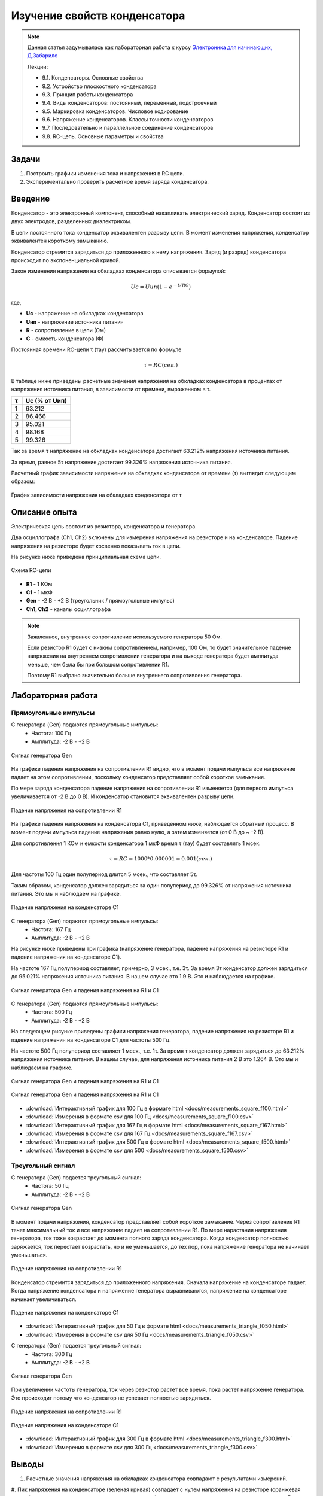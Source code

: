 .. _rst_electronics_capacitor_capacitor:

Изучение свойств конденсатора
=============================

.. note::
    Данная статья задумывалась как лабораторная работа к курсу `Электроника для начинающих, Д.Забарило`_

    Лекции:

    - 9.1. Конденсаторы. Основные свойства
    - 9.2. Устройство плоскостного конденсатора
    - 9.3. Принцип работы конденсатора
    - 9.4. Виды конденсаторов: постоянный, переменный, подстроечный
    - 9.5. Маркировка конденсаторов. Числовое кодирование
    - 9.6. Напряжение конденсаторов. Классы точности конденсаторов
    - 9.7. Последовательно и параллельное соединение конденсаторов
    - 9.8. RC-цепь. Основные параметры и свойства

Задачи
------

#. Построить графики изменения тока и напряжения в RC цепи.
#. Экспериментально проверить расчетное время заряда конденсатора.

Введение
--------

Конденсатор - это электронный компонент, способный накапливать электрический заряд.
Конденсатор состоит из двух электродов, разделенных диэлектриком.

В цепи постоянного тока конденсатор эквивалентен разрыву цепи.
В момент изменения напряжения, конденсатор эквивалентен короткому замыканию.

Конденсатор стремится зарядиться до приложенного к нему напряжения.
Заряд (и разряд) конденсатора происходит по экспоненциальной кривой.

Закон изменения напряжения на обкладках конденсатора описывается формулой:

.. math::
    Uc = Uип(1 - e^{-t/RC})

где,

- **Uc** - напряжение на обкладках конденсатора
- **Uип** - напряжение источника питания
- **R** - сопротивление в цепи (Ом)
- **C** - емкость конденсатора (Ф)

Постоянная времени RC-цепи τ (тау) рассчитывается по формуле

.. math::
    τ = RC (сек.)

В таблице ниже приведены расчетные значения напряжения на обкладках конденсатора
в процентах от напряжения источника питания, в зависимости от времени, выраженном в τ.

===== ========
  τ    Uc (% от Uип)
===== ========
 1    63.212
 2    86.466
 3    95.021
 4    98.168
 5    99.326
===== ========

Так за время τ напряжение на обкладках конденсатора достигает 63.212% напряжения источника питания.

За время, равное 5τ напряжение достигает 99.326% напряжения источника питания.

Расчетный график зависимости напряжения на обкладках конденсатора от времени (τ) выглядит следующим образом:

.. figure:: images/capacitor_001_5tau.png
   :width: 500px
   :align: center

   График зависимости напряжения на обкладках конденсатора от τ

Описание опыта
--------------

Электрическая цепь состоит из резистора, конденсатора и генератора.

Два осциллографа (Ch1, Ch2) включены для измерения напряжения на резисторе и на конденсаторе.
Падение напряжения на резисторе будет косвенно показывать ток в цепи.

На рисунке ниже приведена принципиальная схема цепи.

.. figure:: images/capacitor_002_schematic.png
   :width: 250px
   :align: center

   Схема RC-цепи

- **R1** - 1 КОм
- **C1** - 1 мкФ
- **Gen** - -2 В - +2 В (треугольник / прямоугольные импульс)
- **Ch1, Ch2** - каналы осциллографа

.. note::
    Заявленное, внутреннее сопротивление используемого генератора 50 Ом.

    Если резистор R1 будет с низким сопротивлением, например, 100 Ом,
    то будет значительное падение напряжения на внутреннем сопротивлении генератора
    и на выходе генератора будет амплитуда меньше, чем была бы при большом сопротивлении R1.

    Поэтому R1 выбрано значительно больше внутреннего сопротивления генератора.

Лабораторная работа
-------------------

Прямоугольные импульсы
^^^^^^^^^^^^^^^^^^^^^^

С генератора (Gen) подаются прямоугольные импульсы:
    - Частота: 100 Гц
    - Амплитуда: -2 В - +2 В

.. figure:: images/capacitor_009_square_f100_gen.png
   :align: center

   Сигнал генератора Gen

На графике падения напряжения на сопротивлении R1 видно,
что в момент подачи импульса все напряжение падает на этом сопротивлении,
поскольку конденсатор представляет собой короткое замыкание.

По мере заряда конденсатора падение напряжения на сопротивлении R1 изменяется
(для первого импульса увеличивается от -2 В до 0 В).
И конденсатор становится эквивалентен разрыву цепи.

.. figure:: images/capacitor_010_square_f100_r1.png
   :align: center

   Падение напряжения на сопротивлении R1

На графике падения напряжения на конденсатора С1, приведенном ниже, наблюдается обратный процесс.
В момент подачи импульса падение напряжения равно нулю, а затем изменяется (от 0 В до ~ -2 В).

Для сопротивления 1 КОм и емкости конденсатора 1 мкФ время τ (тау) будет составлять 1 мсек.

.. math::
    τ = RC = 1000 * 0.000001 = 0.001 (сек.)

Для частоты 100 Гц один полупериод длится 5 мсек., что составляет 5τ.

Таким образом, конденсатор должен зарядиться за один полупериод до 99.326% от напряжения источника питания.
Это мы и наблюдаем на графике.

.. figure:: images/capacitor_011_square_f100_c1.png
   :align: center

   Падение напряжения на конденсаторе C1

С генератора (Gen) подаются прямоугольные импульсы:
    - Частота: 167 Гц
    - Амплитуда: -2 В - +2 В

На рисунке ниже приведены три графика (напряжение генератора,
падение напряжения на резисторе R1 и падение напряжения на конденсаторе C1).

На частоте 167 Гц полупериод составляет, примерно, 3 мсек., т.е. 3τ.
За время 3τ конденсатор должен зарядиться до 95.021% напряжения источника питания.
В нашем случае это 1.9 В. Это и наблюдается на графике.

.. figure:: images/capacitor_012_square_f167.png
   :align: center

   Сигнал генератора Gen и падения напряжения на R1 и C1

С генератора (Gen) подаются прямоугольные импульсы:
    - Частота: 500 Гц
    - Амплитуда: -2 В - +2 В

На следующем рисунке приведены графики напряжения генератора,
падение напряжения на резисторе R1 и падение напряжения на конденсаторе C1 для частоты 500 Гц.

На частоте 500 Гц полупериод составляет 1 мсек., т.е. 1τ.
За время τ конденсатор должен зарядиться до 63.212% напряжения источника питания.
В нашем случае, для напряжения источника питания 2 В это 1.264 В. Это мы и наблюдаем на графике.

.. figure:: images/capacitor_013_square_f500.png
   :align: center

   Сигнал генератора Gen и падения напряжения на R1 и C1

.. figure:: images/capacitor_014_square_f500_more_waves.png
   :align: center

   Сигнал генератора Gen и падения напряжения на R1 и C1

- :download:`Интерактивный график для 100 Гц в формате html <docs/measurements_square_f100.html>`
- :download:`Измерения в формате csv для 100 Гц <docs/measurements_square_f100.csv>`
- :download:`Интерактивный график для 167 Гц в формате html <docs/measurements_square_f167.html>`
- :download:`Измерения в формате csv для 167 Гц <docs/measurements_square_f167.csv>`
- :download:`Интерактивный график для 500 Гц в формате html <docs/measurements_square_f500.html>`
- :download:`Измерения в формате csv для 500 <docs/measurements_square_f500.csv>`

Треугольный сигнал
^^^^^^^^^^^^^^^^^^

С генератора (Gen) подается треугольный сигнал:
    - Частота: 50 Гц
    - Амплитуда: -2 В - +2 В

.. figure:: images/capacitor_003_triangle_f050_gen.png
   :align: center

   Сигнал генератора Gen

В момент подачи напряжения, конденсатор представляет собой короткое замыкание.
Через сопротивление R1 течет максимальный ток и все напряжение падает на сопротивлении R1.
По мере нарастания напряжения генератора, ток тоже возрастает до момента полного заряда конденсатора.
Когда конденсатор полностью заряжается, ток перестает возрастать,
но и не уменьшается, до тех пор, пока напряжение генератора не начинает уменьшаться.

.. figure:: images/capacitor_004_triangle_f050_r1.png
   :align: center

   Падение напряжения на сопротивлении R1

Конденсатор стремится зарядиться до приложенного напряжения.
Сначала напряжение на конденсаторе падает.
Когда напряжение конденсатора и напряжение генератора выравниваются,
напряжение на конденсаторе начинает увеличиваться.

.. figure:: images/capacitor_005_triangle_f050_c1.png
   :align: center

   Падение напряжения на конденсаторе C1

- :download:`Интерактивный график для 50 Гц в формате html <docs/measurements_triangle_f050.html>`
- :download:`Измерения в формате csv для 50 Гц <docs/measurements_triangle_f050.csv>`

С генератора (Gen) подается треугольный сигнал:
    - Частота: 300 Гц
    - Амплитуда: -2 В - +2 В

.. figure:: images/capacitor_006_triangle_f300_gen.png
   :align: center

   Сигнал генератора Gen

При увеличении частоты генератора, ток через резистор растет все время, пока растет напряжение генератора.
Это происходит потому что конденсатор не успевает полностью зарядиться.

.. figure:: images/capacitor_007_triangle_f300_r1.png
   :align: center

   Падение напряжения на сопротивлении R1

.. figure:: images/capacitor_008_triangle_f300_c1.png
   :align: center

   Падение напряжения на конденсаторе C1

- :download:`Интерактивный график для 300 Гц в формате html <docs/measurements_triangle_f300.html>`
- :download:`Измерения в формате csv для 300 Гц <docs/measurements_triangle_f300.csv>`

Выводы
------

#. Расчетные значения напряжения на обкладках конденсатора совпадают с результатами измерений.

#. Пик напряжения на конденсаторе (зеленая кривая) совпадает с нулем напряжения на резисторе (оранжевая кривая),
т.е. когда ток в цепи становится равным нулю (по этому нет и падения напряжения на резисторе.
В этот же момент кривая напряжения на конденсаторе (зеленая) пересекает кривую напряжения источника питания (синяя).
Это момент, когда напряжение на обкладках конденсатора становится равным напряжению источника питания
и они уравновешивают друг-друга. В этот момент ток не течет.

#. Пересечение кривых напряжения на конденсаторе (зеленая) и на резисторе (оранжевая) - это момент,
когда сопротивление конденсатора становится равным сопротивлению резистора и поэтому падение напряжения на этих элементах равны.

#. Если постоянно увеличивать напряжение на конденсаторе, то ток в цепи будет постоянным и равным току, который был в цепи в момент насыщения конденсатора. Ниже приведены соображения на этот счет.
На частоте 50 Гц напряжение на резисторе (оранжевая) достигает 0.5 В и больше не увеличивается. Т.е. максимальный ток в цепи 0.5 В / 1000 Ом = 0.5 мА.
На частоте 100 Гц напряжение на резисторе (оранжевая) достигает 0.8 В. Т.е. максимальный ток в цепи 0.8 В / 1000 Ом = 0.8 мА. А на частоте 300 Гц напряжение на резисторе (оранжевая) достигает 1.5 В. Т.е. максимальный ток в цепи 1.5 В / 1000 Ом = 1.5 мА.
Т.е. ток в цепи с конденсатором зависит от скорости нарастания напряжения. Чем выше скорость нарастания напряжения, тем больший ток  будет протекать через конденсатор в момент его насыщения. И когда наступит момент насыщения, если все еще продолжать увеличивать напряжение с той же скоростью, ток не будет уменьшаться.
Т.е. если быстро увеличивать напряжение и потом увеличивать его постоянно, то ток в цепи будет постоянным с момента на котором он остановится в момент насыщения конденсатора.



#. Как и предполагалось, первый заряд конденсатора (когда он полностью разряжен) максимальный, второй минимальный.
(Теоретическое предположение: Теоретически, первый заряд конденсатора, когда он был полностью разряжен, будет максимальным.
Второй заряд на втором полупериоде будет минимальным, поскольку конденсатор будет разряжаться максимальное время и на заряд останется меньше всего времени.)
Однако, сдедующее предположение не подтвердилось. Все последующие заряды, приметно, одинаковые, между максимальным и минимальным.
(Теоретическое предположение: Последующие заряды будут варьировать в пределах от первого максимального заряда, до второго минимального заряда.)

Ссылки
------

#. `Электроника для начинающих, Д.Забарило`_
#. `CAPACITORS, Д.Забарило`_
#. `How does the RC circuit work REALLY, Д.Забарило`_
#. `How does the integrating and differentiating RC-circuit, Д.Забарило`_
#. `A capacitors voltage divider, Д.Забарило`_
#. `Учимся читать электрические схемы с конденсаторами, Д.Забарило`_

.. _Электроника для начинающих, Д.Забарило: https://diodov.net/elektronika-dlya-nachinayushhih/
.. _CAPACITORS, Д.Забарило: https://www.youtube.com/watch?v=MgrxJsI3Imk
.. _How does the RC circuit work REALLY, Д.Забарило: https://www.youtube.com/watch?v=msJQH9pONKk
.. _How does the integrating and differentiating RC-circuit, Д.Забарило: https://www.youtube.com/watch?v=CVb7OWoLhWk
.. _A capacitors voltage divider, Д.Забарило: https://www.youtube.com/watch?v=wNwYNlvFsi8
.. _Учимся читать электрические схемы с конденсаторами, Д.Забарило: https://www.youtube.com/watch?v=Bjio-jXVH6M
